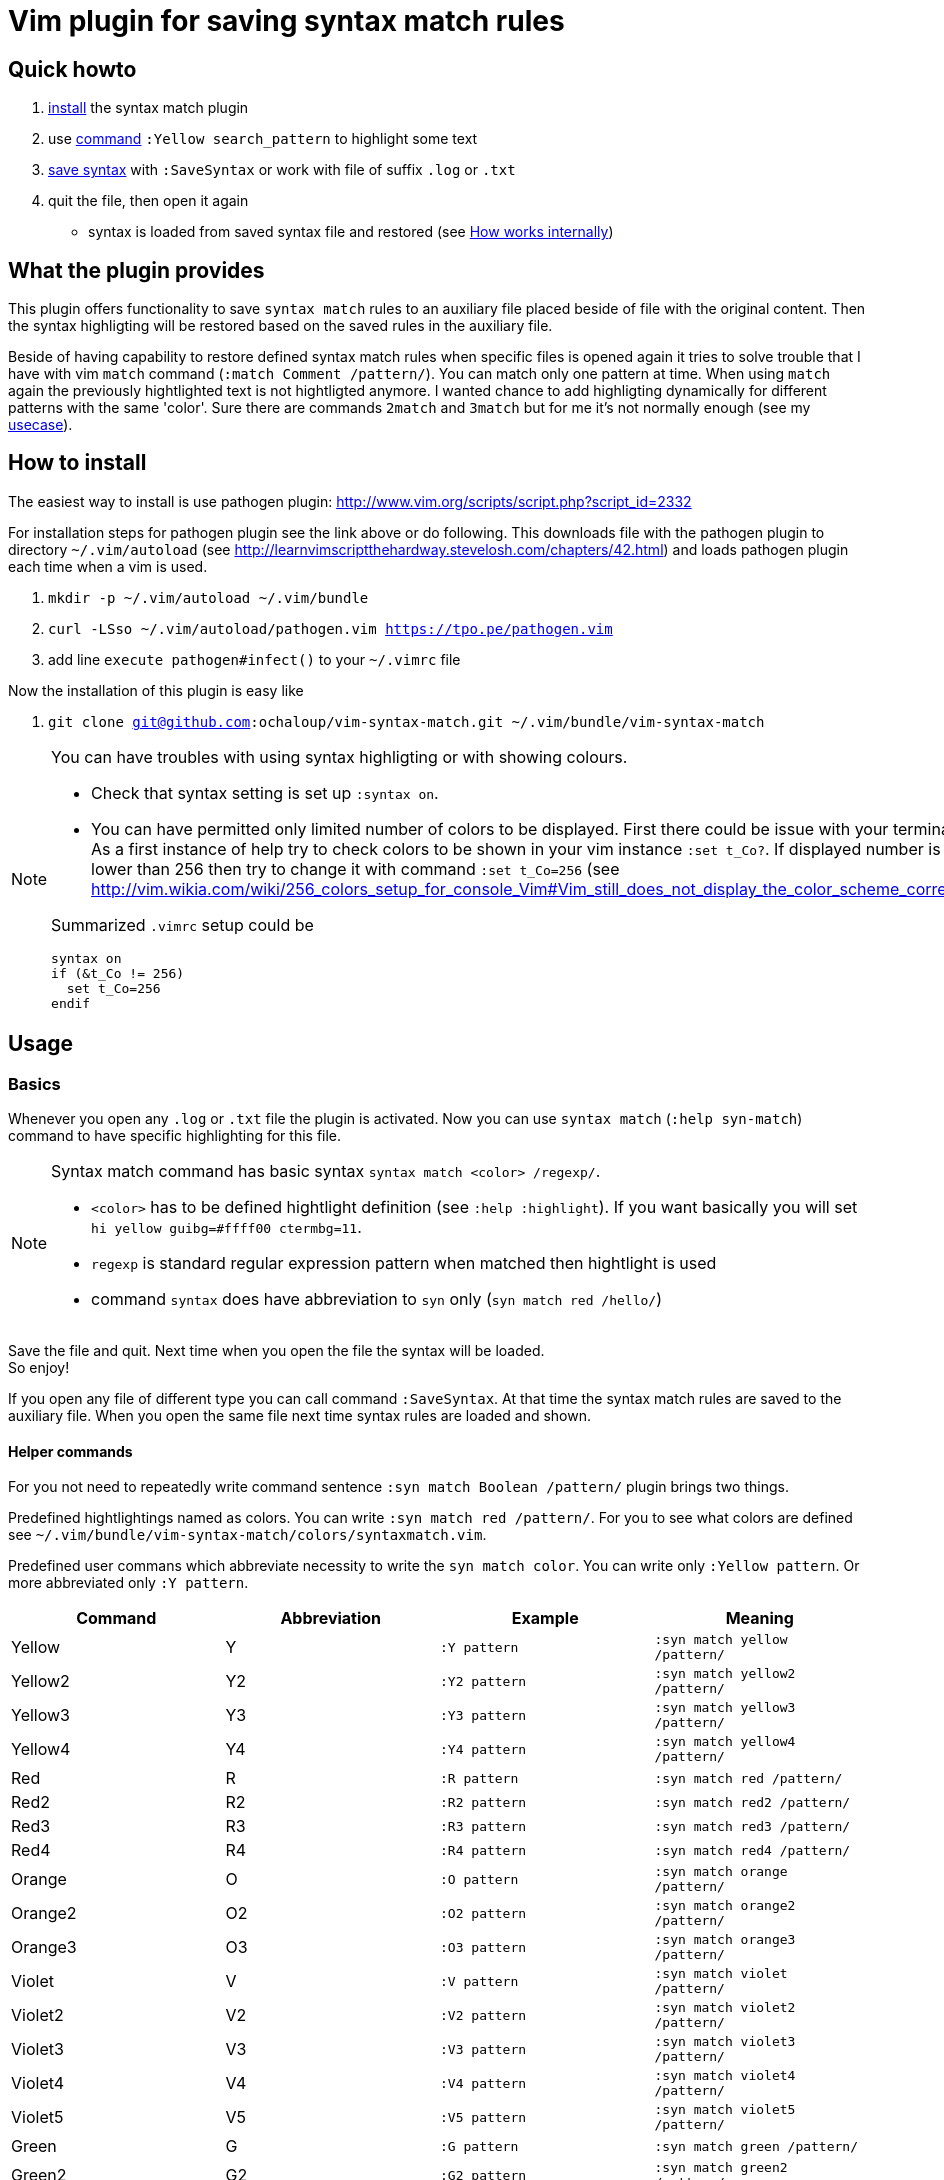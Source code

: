 = Vim plugin for saving syntax match rules

== Quick howto

. <<install, install>> the syntax match plugin
. use <<commands,command>> `:Yellow search_pattern` to highlight some text
. <<basics,save syntax>> with `:SaveSyntax` or work with file of suffix `.log` or `.txt`
. quit the file, then open it again
  * syntax is loaded from saved syntax file and restored (see <<how-works-internally>>)


== What the plugin provides

This plugin offers functionality to save `syntax match` rules to an auxiliary file placed beside of file with the original content.
Then the syntax highligting will be restored based on the saved rules in the auxiliary file.

Beside of having capability to restore defined syntax match rules when specific files is opened again
it tries to solve trouble that I have with vim `match` command (`:match Comment /pattern/`).
You can match only one pattern at time.
When using `match` again the previously hightlighted text is not hightligted anymore.
I wanted chance to add highligting dynamically for different patterns with the same 'color'.
Sure there are commands `2match` and `3match` but for me it's not normally enough (see my <<usecase, usecase>>).

[[install]]
== How to install

The easiest way to install is use pathogen plugin: http://www.vim.org/scripts/script.php?script_id=2332

For installation steps for pathogen plugin see the link above or do following.
This downloads file with the pathogen plugin to directory `~/.vim/autoload` (see http://learnvimscriptthehardway.stevelosh.com/chapters/42.html)
and loads pathogen plugin each time when a vim is used.

. `mkdir -p ~/.vim/autoload ~/.vim/bundle`
. `curl -LSso ~/.vim/autoload/pathogen.vim https://tpo.pe/pathogen.vim`
. add line `execute pathogen#infect()` to your `~/.vimrc` file

Now the installation of this plugin is easy like

. `git clone git@github.com:ochaloup/vim-syntax-match.git ~/.vim/bundle/vim-syntax-match`

[NOTE]
====
You can have troubles with using syntax highligting or with showing colours.

* Check that syntax setting is set up `:syntax on`.
* You can have permitted only limited number of colors to be displayed.
  First there could be issue with your terminal.
  As a first instance of help try to check colors to be shown in your vim instance `:set t_Co?`.
  If displayed number is 8 or lower than 256
  then try to change it with command `:set t_Co=256`
  (see http://vim.wikia.com/wiki/256_colors_setup_for_console_Vim#Vim_still_does_not_display_the_color_scheme_correctly)

Summarized `.vimrc` setup could be 
```
syntax on
if (&t_Co != 256)
  set t_Co=256
endif
```
====

== Usage

[[basics]]
=== Basics

Whenever you open any `.log` or `.txt` file the plugin is activated.
Now you can use `syntax match` (`:help syn-match`) command to have specific
highlighting for this file.

[NOTE]
====
Syntax match command has basic syntax `syntax match <color> /regexp/`.


* `<color>` has to be defined hightlight definition (see `:help :highlight`).
  If you want basically you will set `hi yellow guibg=#ffff00 ctermbg=11`.
* `regexp` is standard regular expression pattern when matched then hightlight is used
* command `syntax` does have abbreviation to `syn` only (`syn match red /hello/`)
====

Save the file and quit.
Next time when you open the file the syntax will be loaded. +
So enjoy!

If you open any file of different type you can call command `:SaveSyntax`.
At that time the syntax match rules are saved to the auxiliary file.
When you open the same file next time syntax rules are loaded and shown.

[[commands]]
==== Helper commands

For you not need to repeatedly write command sentence `:syn match Boolean /pattern/`
plugin brings two things.

Predefined hightlightings named as colors. You can write `:syn match red /pattern/`.
For you to see what colors are defined see `~/.vim/bundle/vim-syntax-match/colors/syntaxmatch.vim`.

Predefined user commans which abbreviate necessity to write the `syn match color`.
You can write only `:Yellow pattern`. Or more abbreviated only `:Y pattern`.

[cols="4*", options="header"]
|===
|Command
|Abbreviation
|Example
|Meaning

|Yellow   |Y   |`:Y pattern`   |`:syn match yellow /pattern/`
|Yellow2  |Y2  |`:Y2 pattern`  |`:syn match yellow2 /pattern/`
|Yellow3  |Y3  |`:Y3 pattern`  |`:syn match yellow3 /pattern/`
|Yellow4  |Y4  |`:Y4 pattern`  |`:syn match yellow4 /pattern/`
|Red      |R   |`:R pattern`   |`:syn match red /pattern/`
|Red2     |R2  |`:R2 pattern`  |`:syn match red2 /pattern/`
|Red3     |R3  |`:R3 pattern`  |`:syn match red3 /pattern/`
|Red4     |R4  |`:R4 pattern`  |`:syn match red4 /pattern/`
|Orange   |O   |`:O pattern`   |`:syn match orange /pattern/`
|Orange2  |O2  |`:O2 pattern`  |`:syn match orange2 /pattern/`
|Orange3  |O3  |`:O3 pattern`  |`:syn match orange3 /pattern/`
|Violet   |V   |`:V pattern`   |`:syn match violet /pattern/`
|Violet2  |V2  |`:V2 pattern`  |`:syn match violet2 /pattern/`
|Violet3  |V3  |`:V3 pattern`  |`:syn match violet3 /pattern/`
|Violet4  |V4  |`:V4 pattern`  |`:syn match violet4 /pattern/`
|Violet5  |V5  |`:V5 pattern`  |`:syn match violet5 /pattern/`
|Green    |G   |`:G pattern`   |`:syn match green /pattern/`
|Green2   |G2  |`:G2 pattern`  |`:syn match green2 /pattern/`
|Green3   |G3  |`:G3 pattern`  |`:syn match green3 /pattern/`
|Green4   |G4  |`:G4 pattern`  |`:syn match green4 /pattern/`
|Blue     |B   |`:B pattern`   |`:syn match blue /pattern/`
|Blue2    |B2  |`:B2 pattern`  |`:syn match blue2 /pattern/`
|Blue3    |B3  |`:B3 pattern`  |`:syn match blue3 /pattern/`
|Blue4    |B4  |`:B4 pattern`  |`:syn match blue4 /pattern/`
|Grey     |GY  |`:GY pattern`  |`:syn match grey /pattern/`
|Grey2    |GY2 |`:GY2 pattern` |`:syn match grey2 /pattern/`
|Grey3    |GY3 |`:GY3 pattern` |`:syn match grey3 /pattern/`
|Brown    |BR  |`:BR pattern`  |`:syn match brown /pattern/`
|Cyan     |C   |`:C pattern`   |`:syn match cyan /pattern/`
|White    |W   |`:W pattern`   |`:syn match white /pattern/`
|===

[[how-works-internally]]
=== How works internally

* Plugin defines autocommand for `.log` and `.txt` to call `SaveSyntax()` function at time when such file is closed.
* `SaveSyntax()` function calls command `:syntax` which list all currently defined syntax highlighting rules.
* Function filter only those which uses `match` (see http://learnvimscriptthehardway.stevelosh.com/chapters/46.html or `:help syn-match`).
* It converts output of `:syntax` command and creates valid `syntax match <color> /pattern/` commands.
* These commands are then saved to auxiliary file with name pattern `.<original_file_name>.syntax`.
  That means after syntax is saved you can find a `.syntax` file besides of your original file.
* When a file is opened then it check existence of the `.syntax` file with the same name.
* If the auxiliary file (`*.syntax`) exists then its content line by line is executed.

[WARNING]
====
A file could be highlighted with different syntax highlighting rules before you start to use
your own. That's caused by other plugin or syntax rules (see http://learnvimscriptthehardway.stevelosh.com/chapters/45.html).
All rules that uses `match` are saved to the result file.

There could be a clash between rules. Meaning two match patterns could hightlight the same text.
Which pattern is used is resolved based priority rules (see `:help syn-priority`).
Basically the last used rule overrule the previous one.

As rules are saved and then loaded from a file there is no check for their order.
That causes that highlighting result will be different when edited and
then later when loaded.
Rules could beat each other when their patterns overlaps.
====

== Tips

=== Hightligting to HTML

Vim comes with handy function `:TOhtml` which takes your text document and convert it to html file.
That html file is highighted as you defined it with `syntax` commands.
This plugin offers small enhancement to that function when called `:TOHtmlWithLines` you can click
on the shown line numbers to get link with anchor (`#`).

=== Synchronized scrolling in vim windows

If you investigate some logs which are similar but not the same and you want to see them in sync one beside other
try vim command `:set scrollbind`. Any file (buffer) that has set this is then scrolled in sync with all other
buffers that used this settings as well.
Abbreviation is `:set scb` and unsetting is done by `:set scb!`.

Usage is like

. open a file `vim filename`
. `:set scb`
. open other file as new window in vim `:vsplit otherfile`
. `:set scb`
. scroll

(for switching from one window to other you can use shortcut `CTRL+W W`)

[[usecase]]
== How do I use it (aka my usecase)

My usecase is for investigation in log files.
I have usually works with logs from http://wildfly.org[WildFly] app server
where I investigate issues connected to http://narayana.io[Narayana] transaction manager.
That means that I met long transaction ids on several places of the log file
and it's very useful to differentiate them visually by coloring them.

This is especially good when I need to connect ids of JMS or JDBC with transaction ids.
I normally uses the same color for the connected identifiers and then I'm able to follow
what happens in the log file.

== TODOs

The list of things which I think could improve functionality

* adding a function wher `scb` works for all opened windows
* applying hightligting rules on all opened buffers and windows
* save hightligting formats at all times buffer is closed/unloaded,
  currently the `.syntax` file is saved (updated) when vim saves
* add more predefined colours with abbreviations (`:Y txn.*123`),
  possibly not only for background highligting
